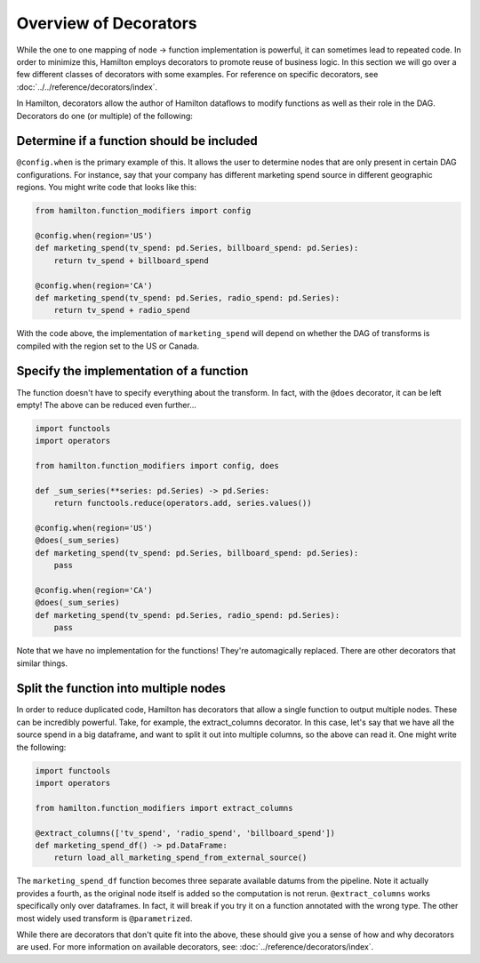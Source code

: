 ======================
Overview of Decorators
======================


While the one to one mapping of node -> function implementation is powerful, it can sometimes lead to repeated code. In
order to minimize this, Hamilton employs decorators to promote reuse of business logic. In this section we will go over a
few different classes of decorators with some examples. For reference on specific decorators, see
:doc:`../../reference/decorators/index`.

In Hamilton, decorators allow the author of Hamilton dataflows to modify functions as well as their role in the DAG.
Decorators do one (or multiple) of the following:

Determine if a function should be included
------------------------------------------

``@config.when`` is the primary example of this. It allows the user to determine nodes that are only present in certain
DAG configurations. For instance, say that your company has different marketing spend source in different geographic
regions. You might write code that looks like this:

.. code-block:: python

    from hamilton.function_modifiers import config

    @config.when(region='US')
    def marketing_spend(tv_spend: pd.Series, billboard_spend: pd.Series):
        return tv_spend + billboard_spend

    @config.when(region='CA')
    def marketing_spend(tv_spend: pd.Series, radio_spend: pd.Series):
        return tv_spend + radio_spend

With the code above, the implementation of ``marketing_spend`` will depend on whether the DAG of transforms is compiled
with the region set to the US or Canada.

Specify the implementation of a function
----------------------------------------

The function doesn't have to specify everything about the transform. In fact, with the ``@does`` decorator, it can be
left empty! The above can be reduced even further...

.. code-block:: python

    import functools
    import operators

    from hamilton.function_modifiers import config, does

    def _sum_series(**series: pd.Series) -> pd.Series:
        return functools.reduce(operators.add, series.values())

    @config.when(region='US')
    @does(_sum_series)
    def marketing_spend(tv_spend: pd.Series, billboard_spend: pd.Series):
        pass

    @config.when(region='CA')
    @does(_sum_series)
    def marketing_spend(tv_spend: pd.Series, radio_spend: pd.Series):
        pass

Note that we have no implementation for the functions! They're automagically replaced. There are other decorators that
similar things.

Split the function into multiple nodes
--------------------------------------

In order to reduce duplicated code, Hamilton has decorators that allow a single function to output multiple nodes. These
can be incredibly powerful. Take, for example, the extract\_columns decorator. In this case, let's say that we have all
the source spend in a big dataframe, and want to split it out into multiple columns, so the above can read it. One might
write the following:

.. code-block:: python

    import functools
    import operators

    from hamilton.function_modifiers import extract_columns

    @extract_columns(['tv_spend', 'radio_spend', 'billboard_spend'])
    def marketing_spend_df() -> pd.DataFrame:
        return load_all_marketing_spend_from_external_source()

The ``marketing_spend_df`` function becomes three separate available datums from the pipeline. Note it actually provides
a fourth, as the original node itself is added so the computation is not rerun. ``@extract_columns`` works specifically
only over dataframes. In fact, it will break if you try it on a function annotated with the wrong type. The other most
widely used transform is ``@parametrized``.

While there are decorators that don't quite fit into the above, these should give you a sense of how and why decorators
are used. For more information on available decorators, see: :doc:`../reference/decorators/index`.
